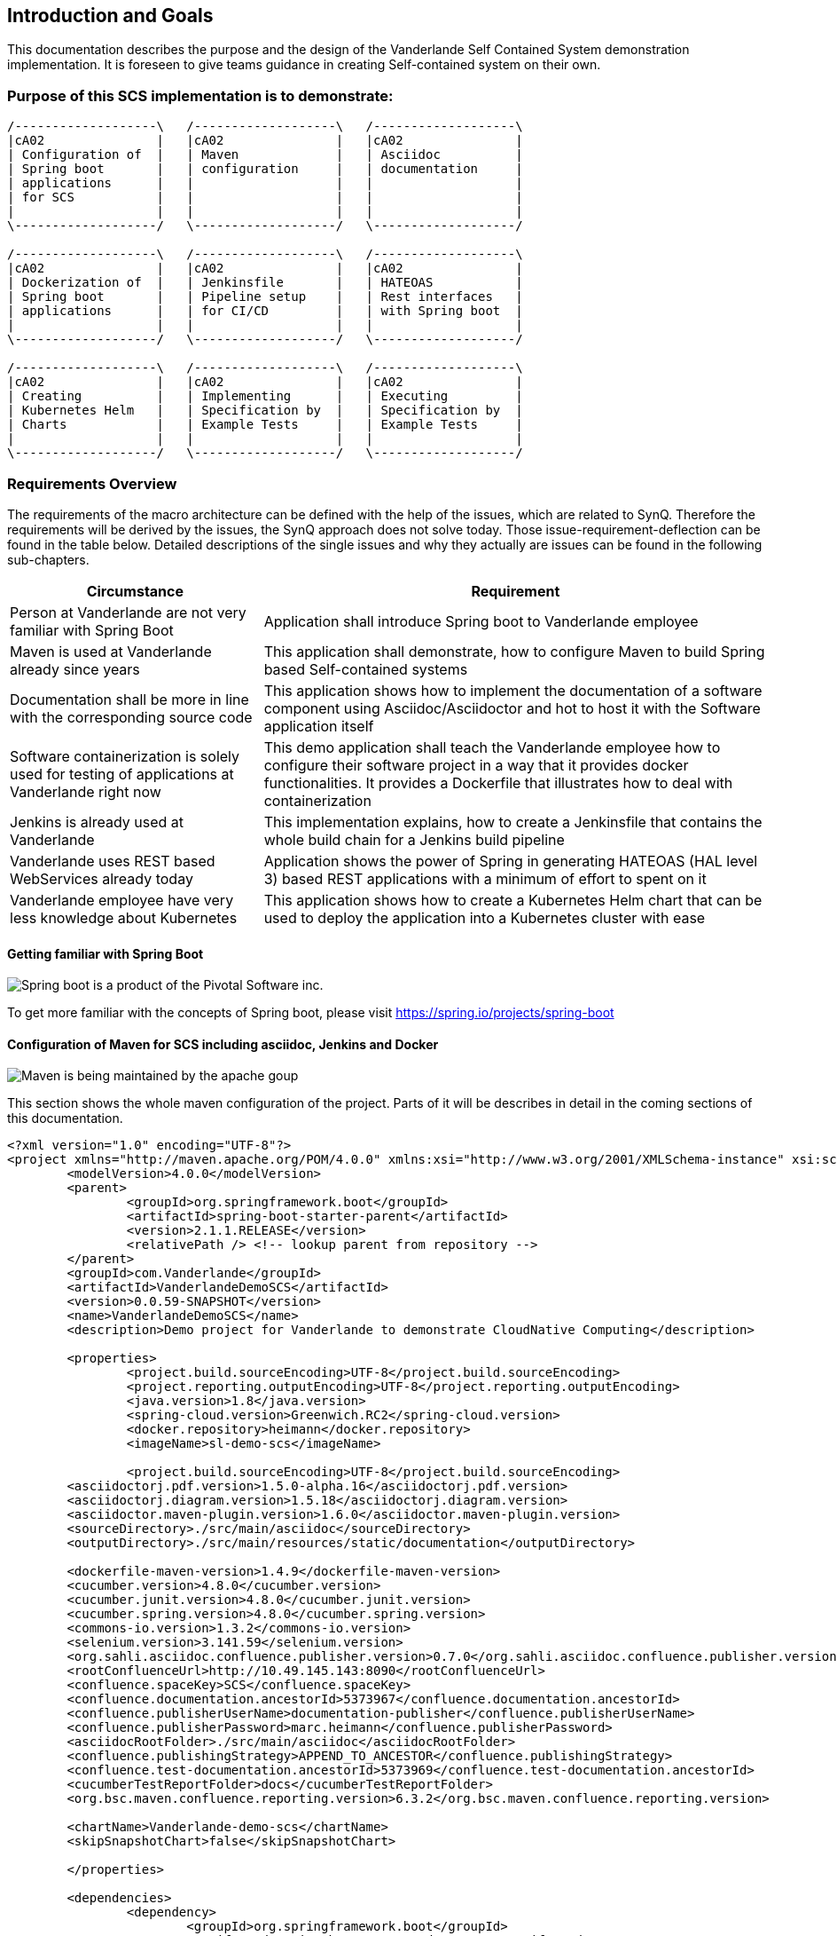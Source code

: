 [[section-introduction-and-goals]]
== Introduction and Goals

This documentation describes the purpose and the design of the Vanderlande Self Contained System demonstration implementation.
It is foreseen to give teams guidance in creating Self-contained system on their own. 

=== Purpose of this SCS implementation is to demonstrate: 

[ditaa]
----
/-------------------\   /-------------------\   /-------------------\ 
|cA02               |   |cA02               |   |cA02               |
| Configuration of  |   | Maven             |   | Asciidoc          |
| Spring boot       |   | configuration     |   | documentation     |
| applications      |   |                   |   |                   |
| for SCS           |   |                   |   |                   |
|                   |   |                   |   |                   |
\-------------------/   \-------------------/   \-------------------/

/-------------------\   /-------------------\   /-------------------\ 
|cA02               |   |cA02               |   |cA02               |
| Dockerization of  |   | Jenkinsfile       |   | HATEOAS           |
| Spring boot       |   | Pipeline setup    |   | Rest interfaces   |
| applications      |   | for CI/CD         |   | with Spring boot  |
|                   |   |                   |   |                   |
\-------------------/   \-------------------/   \-------------------/

/-------------------\   /-------------------\   /-------------------\ 
|cA02               |   |cA02               |   |cA02               |
| Creating          |   | Implementing      |   | Executing         |
| Kubernetes Helm   |   | Specification by  |   | Specification by  |
| Charts            |   | Example Tests     |   | Example Tests     |
|                   |   |                   |   |                   |
\-------------------/   \-------------------/   \-------------------/
----


=== Requirements Overview

The requirements of the macro architecture can be defined with the help of the issues, which are related to SynQ. Therefore the requirements will be derived by the issues, the SynQ approach does not solve today. Those issue-requirement-deflection can be found in the table below. Detailed descriptions of the single issues and why they actually are issues can be found in the following sub-chapters.

[options="header", cols="1,2"]
|===
|Circumstance
|Requirement

|Person at Vanderlande are not very familiar with Spring Boot
|Application shall introduce Spring boot to Vanderlande employee

|Maven is used at Vanderlande already since years
|This application shall demonstrate, how to configure Maven to build Spring based Self-contained systems

|Documentation shall be more in line with the corresponding source code 
|This application shows how to implement the documentation of a software component using Asciidoc/Asciidoctor and hot to host it with the Software application itself

|Software containerization is solely used for testing of applications at Vanderlande right now
|This demo application shall teach the Vanderlande employee how to configure their software project in a way that it provides docker functionalities. It provides a Dockerfile that illustrates how to deal with containerization

|Jenkins is already used at Vanderlande
|This implementation explains, how to create a Jenkinsfile that contains the whole build chain for a Jenkins build pipeline

|Vanderlande uses REST based WebServices already today
|Application shows the power of Spring in generating HATEOAS (HAL level 3) based REST applications with a minimum of effort to spent on it

|Vanderlande employee have very less knowledge about Kubernetes
|This application shows how to create a Kubernetes Helm chart that can be used to deploy the application into a Kubernetes cluster with ease 
|===


==== Getting familiar with Spring Boot

image::images/spring-boot.png[Spring boot is a product of the Pivotal Software inc.]
To get more familiar with the concepts of Spring boot, please visit https://spring.io/projects/spring-boot



==== Configuration of Maven for SCS including asciidoc, Jenkins and Docker

image::images/apache-maven.png[Maven is being maintained by the apache goup]

This section shows the whole maven configuration of the project. Parts of it will be 
describes in detail in the coming sections of this documentation.

[source, xml]
----
<?xml version="1.0" encoding="UTF-8"?>
<project xmlns="http://maven.apache.org/POM/4.0.0" xmlns:xsi="http://www.w3.org/2001/XMLSchema-instance" xsi:schemaLocation="http://maven.apache.org/POM/4.0.0 http://maven.apache.org/xsd/maven-4.0.0.xsd">
	<modelVersion>4.0.0</modelVersion>
	<parent>
		<groupId>org.springframework.boot</groupId>
		<artifactId>spring-boot-starter-parent</artifactId>
		<version>2.1.1.RELEASE</version>
		<relativePath /> <!-- lookup parent from repository -->
	</parent>
	<groupId>com.Vanderlande</groupId>
	<artifactId>VanderlandeDemoSCS</artifactId>	
	<version>0.0.59-SNAPSHOT</version>
	<name>VanderlandeDemoSCS</name>
	<description>Demo project for Vanderlande to demonstrate CloudNative Computing</description>

	<properties>
		<project.build.sourceEncoding>UTF-8</project.build.sourceEncoding>
		<project.reporting.outputEncoding>UTF-8</project.reporting.outputEncoding>
		<java.version>1.8</java.version>
		<spring-cloud.version>Greenwich.RC2</spring-cloud.version>
		<docker.repository>heimann</docker.repository>
		<imageName>sl-demo-scs</imageName>
		
		<project.build.sourceEncoding>UTF-8</project.build.sourceEncoding>
    	<asciidoctorj.pdf.version>1.5.0-alpha.16</asciidoctorj.pdf.version>
    	<asciidoctorj.diagram.version>1.5.18</asciidoctorj.diagram.version>
    	<asciidoctor.maven-plugin.version>1.6.0</asciidoctor.maven-plugin.version>
    	<sourceDirectory>./src/main/asciidoc</sourceDirectory>
    	<outputDirectory>./src/main/resources/static/documentation</outputDirectory>

    	<dockerfile-maven-version>1.4.9</dockerfile-maven-version>
    	<cucumber.version>4.8.0</cucumber.version>
    	<cucumber.junit.version>4.8.0</cucumber.junit.version>
    	<cucumber.spring.version>4.8.0</cucumber.spring.version>
    	<commons-io.version>1.3.2</commons-io.version>
    	<selenium.version>3.141.59</selenium.version>
    	<org.sahli.asciidoc.confluence.publisher.version>0.7.0</org.sahli.asciidoc.confluence.publisher.version>
    	<rootConfluenceUrl>http://10.49.145.143:8090</rootConfluenceUrl>
    	<confluence.spaceKey>SCS</confluence.spaceKey>
    	<confluence.documentation.ancestorId>5373967</confluence.documentation.ancestorId>
    	<confluence.publisherUserName>documentation-publisher</confluence.publisherUserName>
    	<confluence.publisherPassword>marc.heimann</confluence.publisherPassword>
    	<asciidocRootFolder>./src/main/asciidoc</asciidocRootFolder>
    	<confluence.publishingStrategy>APPEND_TO_ANCESTOR</confluence.publishingStrategy>
    	<confluence.test-documentation.ancestorId>5373969</confluence.test-documentation.ancestorId>
    	<cucumberTestReportFolder>docs</cucumberTestReportFolder> 
    	<org.bsc.maven.confluence.reporting.version>6.3.2</org.bsc.maven.confluence.reporting.version>
    	
    	<chartName>Vanderlande-demo-scs</chartName>
    	<skipSnapshotChart>false</skipSnapshotChart>
    	 	
	</properties>

	<dependencies>
		<dependency>
			<groupId>org.springframework.boot</groupId>
			<artifactId>spring-boot-starter-data-rest</artifactId>
		</dependency>
		<dependency>
			<groupId>org.springframework.boot</groupId>
			<artifactId>spring-boot-starter-hateoas</artifactId>
		</dependency>
		<dependency>
			<groupId>org.springframework.boot</groupId>
			<artifactId>spring-boot-starter-web</artifactId>
		</dependency>
		<dependency>
            <groupId>org.springframework.boot</groupId>
            <artifactId>spring-boot-starter-security</artifactId>
        </dependency>
		<dependency>
			<groupId>org.springframework.boot</groupId>
			<artifactId>spring-boot-starter-webflux</artifactId>
		</dependency>
		<dependency>
			<groupId>org.apache.kafka</groupId>
			<artifactId>kafka-streams</artifactId>
		</dependency>		
		<dependency>
			<groupId>org.springframework.cloud</groupId>
			<artifactId>spring-cloud-starter-netflix-hystrix-dashboard</artifactId>
			<version>2.1.1.RELEASE</version>
		</dependency>
		<dependency>
			<groupId>org.springframework.cloud</groupId>
			<artifactId>spring-cloud-starter-oauth2</artifactId>
			<version>2.1.1.RELEASE</version>
		</dependency>
		<dependency>
			<groupId>org.springframework.cloud</groupId>
			<artifactId>spring-cloud-stream</artifactId>
			<version>2.1.1.RELEASE</version>
		</dependency>
		<dependency>
			<groupId>org.springframework.cloud</groupId>
			<artifactId>spring-cloud-stream-binder-kafka</artifactId>
			<version>2.1.1.RELEASE</version>
		</dependency>
		<dependency>
			<groupId>org.springframework.data</groupId>
			<artifactId>spring-data-rest-hal-browser</artifactId>
		</dependency>
		<dependency>
			<groupId>org.springframework.kafka</groupId>
			<artifactId>spring-kafka</artifactId>
		</dependency>
		<dependency>
			<groupId>org.postgresql</groupId>
			<artifactId>postgresql</artifactId>
			<scope>runtime</scope>
		</dependency>
		<dependency>
			<groupId>org.springframework.boot</groupId>
			<artifactId>spring-boot-starter-test</artifactId>
			<scope>test</scope>
		</dependency>
		<dependency>
			<groupId>io.projectreactor</groupId>
			<artifactId>reactor-test</artifactId>
			<scope>test</scope>
		</dependency>
		<dependency>
			<groupId>org.springframework.cloud</groupId>
			<artifactId>spring-cloud-stream-test-support</artifactId>
			<version>2.1.1.RELEASE</version>
		</dependency>
		<dependency>
			<groupId>org.springframework.kafka</groupId>
			<artifactId>spring-kafka-test</artifactId>
		</dependency>
		<dependency>
			<groupId>org.springframework.restdocs</groupId>
			<artifactId>spring-restdocs-mockmvc</artifactId>
		</dependency>
		<dependency>
		    <groupId>io.cucumber</groupId>
		    <artifactId>cucumber-java</artifactId>
		    <version>${cucumber.version}</version>
		</dependency>
		<dependency>
		    <groupId>io.cucumber</groupId>
		    <artifactId>cucumber-junit</artifactId>
		    <version>${cucumber.junit.version}</version>
		</dependency>
		<dependency>
		    <groupId>io.cucumber</groupId>
		    <artifactId>cucumber-spring</artifactId>
		    <version>${cucumber.spring.version}</version>
		</dependency>
		<dependency>
	        <groupId>org.seleniumhq.selenium</groupId>
	        <artifactId>selenium-server</artifactId>
	        <version>${selenium.version}</version>
	    </dependency>
		<dependency>
            <groupId>org.apache.commons</groupId>
            <artifactId>commons-io</artifactId>
            <version>${commons-io.version}</version>
        </dependency>
        <dependency>
		    <groupId>com.google.code.gson</groupId>
		    <artifactId>gson</artifactId>
		</dependency>
		<dependency>
		    <groupId>org.sonarsource.scanner.maven</groupId>
		    <artifactId>sonar-maven-plugin</artifactId>
		    <version>3.6.0.1398</version>
		</dependency>
		<dependency>
		    <groupId>io.springfox</groupId>
		    <artifactId>springfox-swagger2</artifactId>
		    <version>2.9.2</version>
		</dependency>
		<dependency>
		    <groupId>io.springfox</groupId>
		    <artifactId>springfox-swagger-ui</artifactId>
		    <version>2.9.2</version>
		</dependency>
	</dependencies>

	<build>
		<finalName>${project.artifactId}</finalName>
		<plugins>		
			<plugin>
				<groupId>org.springframework.boot</groupId>
				<artifactId>spring-boot-maven-plugin</artifactId>				
			</plugin>   						
		</plugins>		
		
		<pluginManagement>
			<plugins>
				<!--This plugin's configuration is used to store Eclipse m2e settings only. It has no influence on the Maven build itself.-->
				<plugin>
					<groupId>org.eclipse.m2e</groupId>
					<artifactId>lifecycle-mapping</artifactId>
					<version>1.0.0</version>
					<configuration>
						<lifecycleMappingMetadata>
							<pluginExecutions>
								<pluginExecution>
									<pluginExecutionFilter>
										<groupId>
											org.asciidoctor
										</groupId>
										<artifactId>
											asciidoctor-maven-plugin
										</artifactId>
										<versionRange>
											[${asciidoctor.maven-plugin.version},)
										</versionRange>
										<goals>
											<goal>
												process-asciidoc
											</goal>
										</goals>
									</pluginExecutionFilter>
									<action>
										<ignore />
									</action>
								</pluginExecution>
							</pluginExecutions>
						</lifecycleMappingMetadata>
					</configuration>
				</plugin>
			</plugins>
		</pluginManagement>
	</build>	

	<profiles>
	
	  <profile>
	  	<id>release</id>
	  	<build>
	  		<plugins>
	  			<plugin>
					<groupId>org.apache.maven.plugins</groupId>
					<artifactId>maven-clean-plugin</artifactId>		
				</plugin>
	  			<plugin>
					<groupId>org.apache.maven.plugins</groupId>
					<artifactId>maven-release-plugin</artifactId>
					<version>2.5.3</version>				
				</plugin>
	  			<plugin>
			      <groupId>com.deviceinsight.helm</groupId>
			      <artifactId>helm-maven-plugin</artifactId>
			      <version>2.1.0</version>
			      <configuration>
			        <chartName>${chartName}</chartName>
			        <helmGroupId>com.deviceinsight.helm</helmGroupId>		       
			        <chartRepoUrl>http://my-chartmuseum-chartmuseum:8080</chartRepoUrl>
			        <helmVersion>2.13.0</helmVersion>
			        <skipSnapshots>${skipSnapshotChart}</skipSnapshots>
			        <strictLint>true</strictLint>
			        <valuesFile>src/test/helm/${chartName}/values.yaml</valuesFile>
			      </configuration>
			      <executions>
			        <execution>
			          <goals>
			            <goal>package</goal>
			            <goal>lint</goal>
			            <goal>template</goal>
			            <goal>deploy</goal>
			          </goals>
			        </execution>
			      </executions>
			    </plugin>
	  		</plugins>
	  	</build>	  	
	  </profile>
	
	  <!-- Profile for regular build -->
	  <profile>
	    <id>build</id>
	    <build>
	      <plugins>
	      	<plugin>
				<groupId>org.apache.maven.plugins</groupId>
				<artifactId>maven-clean-plugin</artifactId>		
			</plugin>			
	        <plugin>
				<groupId>org.jacoco</groupId>
				<artifactId>jacoco-maven-plugin</artifactId>
				<version>0.8.5</version>
				<executions>
					<execution>
						<goals>
							<goal>prepare-agent</goal>
						</goals>
					</execution>
					<!-- attached to Maven test phase -->
					<execution>
						<id>report</id>
						<phase>test</phase>
						<goals>
							<goal>report</goal>
						</goals>
					</execution>
				</executions>
			</plugin>
			<plugin>
		        <groupId>org.asciidoctor</groupId>
		        <artifactId>asciidoctor-maven-plugin</artifactId>
		        <version>${asciidoctor.maven-plugin.version}</version>
		        <dependencies>
		        	<dependency>
		        		<groupId>org.asciidoctor</groupId>
      					<artifactId>asciidoctorj-diagram</artifactId>
      					<version>${asciidoctorj.diagram.version}</version>
		        	</dependency>
		        	<dependency>
                        <groupId>org.asciidoctor</groupId>
                        <artifactId>asciidoctorj-pdf</artifactId>
                        <version>${asciidoctorj.pdf.version}</version>
                    </dependency>                   
		        </dependencies>
		        <configuration>
		        	<sourceDirectory>${sourceDirectory}</sourceDirectory>
        			<outputDirectory>${outputDirectory}</outputDirectory>
		        	<requires>
		        		<require>asciidoctor-diagram</require>
		        	</requires>
		        </configuration>	        
		    </plugin>		    
		    <plugin>
			      <groupId>com.deviceinsight.helm</groupId>
			      <artifactId>helm-maven-plugin</artifactId>
			      <version>2.1.0</version>
			      <configuration>
			        <chartName>${chartName}</chartName>
			        <helmGroupId>com.deviceinsight.helm</helmGroupId>		       
			        <chartRepoUrl>http://my-chartmuseum-chartmuseum:8080</chartRepoUrl>
			        <helmVersion>2.13.0</helmVersion>
			        <skipSnapshots>${skipSnapshotChart}</skipSnapshots>
			        <strictLint>true</strictLint>
			        <valuesFile>src/test/helm/${chartName}/values.yaml</valuesFile>
			      </configuration>
			      <executions>
			        <execution>
			          <goals>
			            <goal>package</goal>
			            <goal>lint</goal>
			            <goal>template</goal>
			            <goal>deploy</goal>
			          </goals>
			        </execution>
			      </executions>
			    </plugin>		    
	      </plugins>    
	    </build>
	  </profile>
		
	
	  <!-- Profile for documentation build and publish -->
	  <profile>
	    <id>documentation</id>
	    <build>
	      <plugins>
	      	<plugin>
				<groupId>org.apache.maven.plugins</groupId>
				<artifactId>maven-clean-plugin</artifactId>
 				<configuration>
	                <filesets>
	                    <fileset>
	                        <directory>src/main/resources/static/documentation</directory>	                                            
	                        <followSymlinks>false</followSymlinks>
	                    </fileset>
	                </filesets>
            	</configuration>			
			</plugin>			
	        <plugin>
		        <groupId>org.asciidoctor</groupId>
		        <artifactId>asciidoctor-maven-plugin</artifactId>
		        <version>${asciidoctor.maven-plugin.version}</version>
		        <dependencies>
		        	<dependency>
		        		<groupId>org.asciidoctor</groupId>
      					<artifactId>asciidoctorj-diagram</artifactId>
      					<version>${asciidoctorj.diagram.version}</version>
		        	</dependency>
		        	<dependency>
                        <groupId>org.asciidoctor</groupId>
                        <artifactId>asciidoctorj-pdf</artifactId>
                        <version>${asciidoctorj.pdf.version}</version>
                    </dependency>                   
		        </dependencies>
		        <configuration>
		        	<sourceDirectory>${sourceDirectory}</sourceDirectory>
        			<outputDirectory>${outputDirectory}</outputDirectory>
		        	<attributes>
		        		<!-- Uses the <img src="data:image/png;base64> syntax for diagrams -->
		        		<data-uri />
		        		<!-- Allows access to remote files (eg. code on external GitHub) -->		        		
		        		<!-- imagesdir>./images</imagesdir-->
                        <allow-uri-read>true</allow-uri-read>
		        	</attributes>
		        	<requires>
		        		<require>asciidoctor-diagram</require>
		        	</requires>
		        </configuration>        
				<executions>
                    <execution>                    
                        <id>generate-html-doc</id>
                        <phase>generate-resources</phase>
                        <goals>
                            <goal>process-asciidoc</goal>
                        </goals>
                        <configuration>
                            <backend>html5</backend>
                        </configuration>
                    </execution>                     
 					<execution>
                        <id>generate-pdf-doc</id>
                        <phase>generate-resources</phase>
                        <goals>
                            <goal>process-asciidoc</goal>
                        </goals>
                        <configuration>
                            <backend>pdf</backend>                    
                            <sourceHighlighter>coderay</sourceHighlighter>
                            <attributes>
                                <icons>font</icons>
                                <pagenums />
                                <toc />
                                <idprefix />
                                <idseparator>-</idseparator>
                            </attributes>
                        </configuration>
                    </execution>
    
                </executions>		        
		    </plugin>
		    <plugin>
	    		<groupId>org.sahli.asciidoc.confluence.publisher</groupId>
	    		<artifactId>asciidoc-confluence-publisher-maven-plugin</artifactId>
	    		<version>${org.sahli.asciidoc.confluence.publisher.version}</version>
	    		<configuration>
		        	<asciidocRootFolder>${asciidocRootFolder}</asciidocRootFolder>
		        	<sourceEncoding>UTF-8</sourceEncoding>
		        	<rootConfluenceUrl>${rootConfluenceUrl}</rootConfluenceUrl>
		        	<spaceKey>${confluence.spaceKey}</spaceKey>
		        	<ancestorId>${confluence.documentation.ancestorId}</ancestorId>
		        	<username>${confluence.publisherUserName}</username>
		        	<password>${confluence.publisherPassword}</password>
		        	<pageTitlePrefix xml:space="preserve" />
		        	<publishingStrategy>${confluence.publishingStrategy}</publishingStrategy>
		        	<pageTitleSuffix xml:space="preserve"> [${project.version}]</pageTitleSuffix>
		        	<versionMessage>Version ${project.version}</versionMessage>
			        	<attributes>
			            	<version>${project.version}</version>
			            	<someOtherKey>value</someOtherKey>
			        	</attributes>
	    		</configuration>
	    		<executions>
                	<execution>
				        <id>publish-documentation</id>
				        <phase>generate-resources</phase>
				        <goals>
				            <goal>publish</goal>
				        </goals>
				    </execution>
			    </executions>  
	    	</plugin>
	      </plugins>    
	    </build>
	  </profile>
	  
	  <!-- Profile for acceptance testing -->
	  <profile>
	    <id>acceptance-test</id>
	    <build>
	      <plugins>
	      	<plugin>
				<groupId>org.apache.maven.plugins</groupId>
				<artifactId>maven-clean-plugin</artifactId>		
			</plugin>
	        <plugin>
	          <artifactId>maven-failsafe-plugin</artifactId>
	          <version>2.12</version>
	          <executions>
	            <execution>
	              <goals>
	                <goal>integration-test</goal>
	                <goal>verify</goal>	    
	              </goals>
	            </execution>
	          </executions>
	        </plugin>
	        <plugin>
			  <groupId>org.codehaus.mojo</groupId>
			  <artifactId>build-helper-maven-plugin</artifactId>
			  <version>1.7</version>
			  <executions>
			    <execution>
			      <id>add-source</id>
			      <phase>generate-sources</phase>
			      <goals>
			        <goal>add-test-source</goal>
			      </goals>
			      <configuration>
			        <sources>
			          <source>src/it/java</source>
			        </sources>
			      </configuration>
			    </execution>
			    <execution>
			      <id>add-resource</id>
			      <phase>generate-sources</phase>
			      <goals>
			        <goal>add-test-resource</goal>
			      </goals>
			      <configuration>
			        <resources>
			          <resource>
			            <directory>src/it/resources</directory>
			          </resource>
			        </resources>
			      </configuration>
			    </execution>
			  </executions>
			</plugin>			
		    <plugin>
	    		<groupId>org.sahli.asciidoc.confluence.publisher</groupId>
	    		<artifactId>asciidoc-confluence-publisher-maven-plugin</artifactId>
	    		<version>${org.sahli.asciidoc.confluence.publisher.version}</version>
	    		<configuration>
		        	<asciidocRootFolder>./target/${cucumberTestReportFolder}</asciidocRootFolder>
		        	<sourceEncoding>UTF-8</sourceEncoding>
		        	<rootConfluenceUrl>${rootConfluenceUrl}</rootConfluenceUrl>
		        	<spaceKey>${confluence.spaceKey}</spaceKey>
		        	<ancestorId>${confluence.test-documentation.ancestorId}</ancestorId>
		        	<username>${confluence.publisherUserName}</username>
		        	<password>${confluence.publisherPassword}</password>
		        	<pageTitlePrefix xml:space="preserve" />
		        	<publishingStrategy>${confluence.publishingStrategy}</publishingStrategy>
		        	<pageTitleSuffix xml:space="preserve"> [${project.version}]</pageTitleSuffix>
		        	<versionMessage>Version ${project.version}</versionMessage>
			        	<attributes>
			            	<version>${project.version}</version>
			            	<someOtherKey>value</someOtherKey>
			        	</attributes>
	    		</configuration>
	    		<executions>
                	<execution>
				        <id>publish-documentation</id>
				        <phase>verify</phase>
				        <goals>
				            <goal>publish</goal>
				        </goals>
				    </execution>
			    </executions>  
	    	</plugin>
			<plugin>
		        <groupId>org.asciidoctor</groupId>
		        <artifactId>asciidoctor-maven-plugin</artifactId>
		        <version>${asciidoctor.maven-plugin.version}</version>
		        <dependencies>
		        	<dependency>
		        		<groupId>org.asciidoctor</groupId>
      					<artifactId>asciidoctorj-diagram</artifactId>
      					<version>${asciidoctorj.diagram.version}</version>
		        	</dependency>
		        	<dependency>
                        <groupId>org.asciidoctor</groupId>
                        <artifactId>asciidoctorj-pdf</artifactId>
                        <version>${asciidoctorj.pdf.version}</version>
                    </dependency>                   
		        </dependencies>
		        <configuration>
		        	<sourceDirectory>${sourceDirectory}</sourceDirectory>
        			<outputDirectory>${outputDirectory}</outputDirectory>
		        	<attributes>
		        		<!-- Uses the <img src="data:image/png;base64> syntax for diagrams -->
		        		<data-uri />
		        		<!-- Allows access to remote files (eg. code on external GitHub) -->
                        <allow-uri-read>true</allow-uri-read>
		        	</attributes>
		        	<requires>
		        		<require>asciidoctor-diagram</require>
		        	</requires>
		        </configuration>
		    </plugin>
        	<plugin>
			    <groupId>com.github.cukedoctor</groupId>
			    <artifactId>cukedoctor-maven-plugin</artifactId>
			    <version>1.2.1</version>
			         <configuration>
			            <outputFileName>${project.artifactId}-test-documentation</outputFileName>
			            <documentTitle>${project.artifactId} Acceptance Test Report</documentTitle>
			            <outputDir>${cucumberTestReportFolder}</outputDir>
			            <toc>left</toc>
			            <numbered>false</numbered>
			            <docVersion>${project.version}</docVersion>
			         </configuration>
			        <executions>
			            <execution>
			                <goals>
			                    <goal>execute</goal>
			                </goals>
			                <phase>package</phase>
			            </execution>
			        </executions>
			</plugin>
			<plugin> 
				<groupId>com.google.code.maven-replacer-plugin</groupId> 
				<artifactId>replacer</artifactId> 
				<version>1.5.3</version> 
				<executions> 
					<execution> 
						<phase>package</phase> 
						<goals> 
							<goal>replace</goal> 
						</goals> 
					</execution> 
				</executions> 
				<configuration> 
					<file>target/docs/${project.artifactId}-test-documentation.adoc</file> 
					<replacements> 
						<replacement> 
							<token>icon:thumbs-up</token> 
							<value /> 
						</replacement>
					</replacements> 
				</configuration> 
			</plugin> 		    
	      </plugins>    
	    </build>
	  </profile>
	</profiles>

 	

	<repositories>
	  <repository>
	    <id>maven-group</id>
	    <url>http://10.49.145.193:8080/repository/maven-group/</url>
	  </repository>
	</repositories>	

	<distributionManagement>
	  <snapshotRepository>
	    <id>nexus-snapshots</id>
	    <url>http://10.49.145.193:8080/repository/maven-snapshots/</url>
	  </snapshotRepository>
	  <repository>
	    <id>nexus-releases</id>
	    <url>http://10.49.145.193:8080/repository/maven-releases/</url>
	  </repository>
	</distributionManagement>
	
	<organization>
		<name>Vanderlande </name>
		<url>www.Vanderlande.com</url>
	</organization>
	<scm>		
		<developerConnection>scm:git:http://gitlab.Vanderlande.net/g7heimm/Vanderlande-demo-scs.git</developerConnection>
		<connection>scm:git:http://gitlab.Vanderlande.net/g7heimm/Vanderlande-demo-scs.git</connection>
		<tag>HEAD</tag>
		<url>http://gitlab.Vanderlande.net</url>
	</scm>
</project>
----

==== Documentation with Asciidoc and Asciidoctor
The approach to build the documentation of a self contained system using a simple markup language leads to the circumstance, that you are able to 
make the documentation part of the source code of an application.

Goal is to get rid of third party tools an engineer has to work with besides his IDE.
Another important goal is to make documentation a concern of the development team and to make it generatable.

====== Adding Asciidoctor maven plug-in and Asciidoctorj-diagram to the project
[source, xml]
----

<plugin>
    <groupId>org.asciidoctor</groupId>
    <artifactId>asciidoctor-maven-plugin</artifactId>
    <version>${asciidoctor.maven-plugin.version}</version>
    <dependencies>
    	<dependency>
    		<groupId>org.asciidoctor</groupId>
			<artifactId>asciidoctorj-diagram</artifactId>
			<version>${asciidoctorj.diagram.version}</version>
    	</dependency>
    	<dependency>
            <groupId>org.asciidoctor</groupId>
            <artifactId>asciidoctorj-pdf</artifactId>
            <version>${asciidoctorj.pdf.version}</version>
        </dependency>
    </dependencies>
    <configuration>
    	<sourceDirectory>${sourceDirectory}</sourceDirectory>
		<outputDirectory>${outputDirectory}</outputDirectory>
    	<attributes>
    		<!-- Uses the <img src="data:image/png;base64> syntax for diagrams -->
    		<data-uri/>
    		<!-- Allows access to remote files (eg. code on external GitHub) -->		        		
    		<imagesdir>./images</imagesdir>
            <allow-uri-read>true</allow-uri-read>
    	</attributes>
    	<requires>
    		<require>asciidoctor-diagram</require>
    	</requires>
    </configuration>        
	<executions>
        <execution>
            <id>generate-html-doc</id>
            <phase>generate-resources</phase>
            <goals>
                <goal>process-asciidoc</goal>
            </goals>
            <configuration>
                <backend>html5</backend>
            </configuration>
        </execution>                     
		<execution>
            <id>generate-pdf-doc</id>
            <phase>generate-resources</phase>
            <goals>
                <goal>process-asciidoc</goal>
            </goals>
            <configuration>
                <backend>pdf</backend>                    
                <sourceHighlighter>coderay</sourceHighlighter>
                <attributes>
                    <icons>font</icons>
                    <pagenums/>
                    <toc/>
                    <idprefix/>
                    <idseparator>-</idseparator>
                </attributes>
            </configuration>
        </execution>      
    </executions>		        
</plugin>				

----

===== Adding Lifecycle Mapping to the pom

This Snippet shows, how to add the lifecycle mapping of the asciidoc process

[source, xml]

----

<configuration>
	<lifecycleMappingMetadata>
		<pluginExecutions>
			<pluginExecution>
				<pluginExecutionFilter>
					<groupId>
						org.asciidoctor
					</groupId>
					<artifactId>
						asciidoctor-maven-plugin
					</artifactId>
					<versionRange>
						[${asciidoctor.maven-plugin.version},)
					</versionRange>
					<goals>
						<goal>
							process-asciidoc
						</goal>
					</goals>
				</pluginExecutionFilter>
				<action>
					<ignore></ignore>
				</action>
			</pluginExecution>
		</pluginExecutions>
	</lifecycleMappingMetadata>
</configuration>

----
